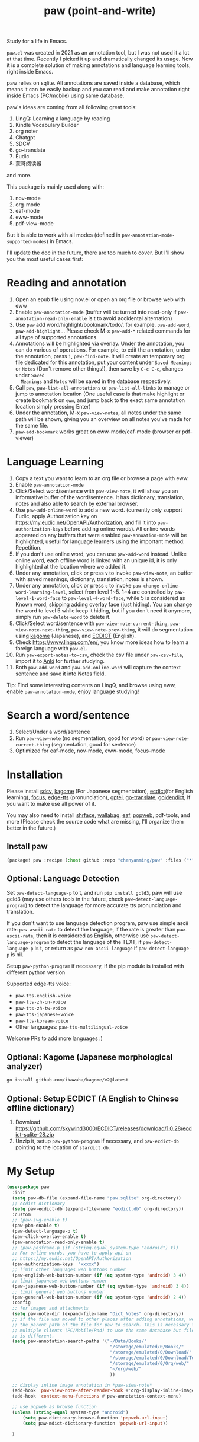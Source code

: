 #+title: paw (point-and-write)

#+attr_org: :width 200px
[[file:images/logo.jpg]]

Study for a life in Emacs.

~paw.el~ was created in 2021 as an annotation tool, but I was not used it a lot at that time. Recently I picked it up and dramatically changed its usage. Now it is a complete solution of making annotations and language learning tools, right inside Emacs. 

paw relies on sqlite. All annotations are saved inside a database, which means it can be easily backup and you can read and make annotation right inside Emacs (PC/mobile) using same database. 

paw's ideas are coming from all following great tools:
1. LingQ: Learning a language by reading
2. Kindle Vocabulary Builder
3. org noter
4. Chatgpt
5. SDCV
6. go-translate
7. Eudic
8. 蒙哥阅读器
and more.

This package is mainly used along with:
1. nov-mode
2. org-mode
3. eaf-mode
3. eww-mode
4. pdf-view-mode

But it is able to work with all modes (defined in ~paw-annotation-mode-supported-modes~) in Emacs.

I'll update the doc in the future, there are too much to cover. But I'll show you the most useful cases first:

* Reading and annotation
1. Open an epub file using nov.el or open an org file or browse web with eww
2. Enable ~paw-annotation-mode~ (buffer will be turned into read-only if
   ~paw-annotation-read-only-enable~ is t to avoid accidental alternation)
3. Use ~paw~ add word/highlight/bookmark/todo/, for example, ~paw-add-word~,
   ~paw-add-highlight~... Please check M-x ~paw-add-*~ related commands for all
   type of supported annotations.
4. Annotations will be highlighted via overlay. Under the annotation, you can do
   various of operations. For example, to edit the annotation, under the
   annotation, press ~i~, ~paw-find-note~. It will create an temporary org file
   dedicated for this annotation, put your content under ~Saved Meanings~ or ~Notes~
   (Don't remove other things!), then save by ~C-c C-c~, changes under ~Saved
   Meanings~ and ~Notes~ will be saved in the database respectively.
5. Call ~paw~, ~paw-list-all-annotations~ or ~paw-list-all-links~ to manage or jump to
   annotation location (One useful case is that make highlight or create
   bookmark on ~eww~, and jump back to the exact same annotation location simply
   pressing Enter)
5. Under the annotation, M-x ~paw-view-notes~, all notes under the same path will
   be shown, giving you an overview on all notes you've made for the same file.
6. ~paw-add-bookmark~ works great on eww-mode/eaf-mode (browser or pdf-viewer)

#+attr_org: :width 600px
[[file:images/demo1.png]]

* Language Learning
1. Copy a text you want to learn to an org file or browse a page with eww.
2. Enable ~paw-annotation-mode~
3. Click/Select word/sentence with ~paw-view-note~, it will show you an
   informative buffer of the word/sentence. It has dictionary, translation,
   notes and also able to search by external browser.
4. Use ~paw-add-online-word~ to add a new word. (currently only support Eudic,
   apply Authorization key on https://my.eudic.net/OpenAPI/Authorization, and
   fill it into ~paw-authorization-keys~ before adding online words). All online
   words appeared on any buffers that were enabled ~paw-annoation-mode~ will be
   highlighted, useful for language learners using the important method:
   Repetition.
5. If you don't use online word, you can use ~paw-add-word~ instead. Unlike online
   word, each offline word is linked with an unique id, it is only highlighted
   at the location where we added it.
6. Under any annotation, click or press ~v~ to invoke ~paw-view-note~, an buffer
   with saved meanings, dictionary, translation, notes is shown. 
7. Under any annotation, click or press ~c~ to invoke
   ~paw-change-online-word-learning-level~, select from level 1~5. 1~4 are
   controlled by ~paw-level-1-word-face~ to ~paw-level-4-word-face~, while 5 is
   considered as Known word, skipping adding overlay face (just hiding). You can
   change the word to level 5 while keep it hiding, but if you don't need it
   anymore, simply run ~paw-delete-word~ to delete it.
8. Click/Select word/sentence with ~paw-view-note-current-thing~,
   ~paw-view-note-next-thing~, ~paw-view-note-prev-thing~, it will do segmentation
   using [[https://github.com/ikawaha/kagome][kagome]] (Japanese), and [[https://github.com/skywind3000/ECDICT][ECDICT]] (English).
9. Check https://www.lingq.com/en/, you know more ideas how to learn a foreign
   language with ~paw.el~.
10. Run ~paw-export-notes-to-csv~, check the csv file under ~paw-csv-file~, import it
    to [[https://apps.ankiweb.net/][Anki]] for further studying.
11. Both ~paw-add-word~ and ~paw-add-online-word~ will capture the context sentence
    and save it into Notes field.

Tip: Find some interesting contents on LingQ, and browse using eww, enable
~paw-annotation-mode~, enjoy language studying!


#+attr_org: :width 600px
[[file:images/demo2.png]]

* Search a word/sentence
1. Select/Under a word/sentence
2. Run ~paw-view-note~ (no segmentation, good for word) or
   ~paw-view-note-current-thing~ (segmentation, good for sentence)
3. Optimized for eaf-mode, nov-mode, eww-mode, focus-mode
#+attr_org: :width 600px
[[file:images/demo3.png]]

* Installation
Please install [[https://github.com/Dushistov/sdcv][sdcv]], [[https://github.com/ikawaha/kagome][kagome]] (For Japanese segmentation), [[https://github.com/skywind3000/ECDICT][ecdict]](for English
learning), [[https://github.com/larstvei/Focus][focus]], [[https://github.com/rany2/edge-tts/][edge-tts]] (pronunciation), [[https://github.com/karthink/gptel][gptel]], [[https://github.com/lorniu/go-translate][go-translate]], [[https://github.com/goldendict/goldendict][goldendict]], If
you want to make use all power of it.

You may also need to install [[https://github.com/chenyanming/shrface][shrface]], [[https://github.com/chenyanming/wallabag.el][wallabag]], [[https://github.com/emacs-eaf/emacs-application-framework][eaf]], [[https://github.com/manateelazycat/popweb][popweb]], pdf-tools, and more
(Please check the source code what are missing, I'll organize them better in the
future.)

** Install paw
#+begin_src emacs-lisp
(package! paw :recipe (:host github :repo "chenyanming/paw" :files ("*")))
#+end_src

** Optional: Language Detection
Set ~paw-detect-language-p~ to t, and run ~pip install gcld3~, paw will use gcld3
(may use others tools in the future, check ~paw-detect-language-program~) to
detect the language for more accurate tts pronunciation and translation.

If you don't want to use language detection program, paw use simple ascii rate:
~paw-ascii-rate~ to detect the language, if the rate is greater than
~paw-ascii-rate~, then it is considered as English, otherwise use
~paw-detect-language-program~ to detect the language of the TEXT, if
~paw-detect-language-p~ is t, or return as ~paw-non-ascii-language~ if
~paw-detect-language-p~ is nil. 

Setup ~paw-python-program~ if necessary, if the pip module is installed with
different python version

Supported edge-tts voice:
- ~paw-tts-english-voice~
- ~paw-tts-zh-cn-voice~
- ~paw-tts-zh-tw-voice~
- ~paw-tts-japanese-voice~
- ~paw-tts-korean-voice~
- Other languages: ~paw-tts-multilingual-voice~
Welcome PRs to add more languages :)

** Optional: Kagome (Japanese morphological analyzer)
#+begin_src sh
go install github.com/ikawaha/kagome/v2@latest
#+end_src

** Optional: Setup ECDICT (A English to Chinese offline dictionary)
1. Download https://github.com/skywind3000/ECDICT/releases/download/1.0.28/ecdict-sqlite-28.zip
2. Unzip it, setup ~paw-python-program~ if necessary, and ~paw-ecdict-db~ pointing to the location of ~stardict.db~.

* My Setup
#+begin_src emacs-lisp
(use-package paw
  :init
  (setq paw-db-file (expand-file-name "paw.sqlite" org-directory))
  ;; ecdict dictionary
  (setq paw-ecdict-db (expand-file-name "ecdict.db" org-directory))
  :custom
  ;; (paw-svg-enable t)
  (paw-pbm-enable t)
  (paw-detect-language-p t)
  (paw-click-overlay-enable t)
  (paw-annotation-read-only-enable t)
  ;; (paw-posframe-p (if (string-equal system-type "android") t))
  ;; For online words, you have to apply api on
  ;; https://my.eudic.net/OpenAPI/Authorization
  (paw-authorization-keys  "xxxxx")
  ;; limit other languages web buttons number
  (paw-english-web-button-number (if (eq system-type 'android) 3 4))
  ;; limit japanese web buttons number
  (paw-japanese-web-button-number (if (eq system-type 'android) 3 4))
  ;; limit general web buttons number
  (paw-general-web-button-number (if (eq system-type 'android) 2 4))
  :config
  ;; for images and attachments
  (setq paw-note-dir (expand-file-name "Dict_Notes" org-directory))
  ;; if the file was moved to other places after adding annotations, we can add
  ;; the parent path of the file for paw to search. This is necessary for
  ;; multiple clients (PC/Mobile/Pad) to use the same database but file location
  ;; is different.
  (setq paw-annotation-search-paths '("~/Data/Books/"
                                       "/storage/emulated/0/Books/"
                                       "/storage/emulated/0/Download/"
                                       "/storage/emulated/0/Download/Telegram/"
                                       "/storage/emulated/0/Org/web/"
                                       "~/org/web/"
                                       ))

  ;; display inline image annotation in *paw-view-note*
  (add-hook 'paw-view-note-after-render-hook #'org-display-inline-images)
  (add-hook 'context-menu-functions #'paw-annotation-context-menu)

  ;; use popweb as browse function
  (unless (string-equal system-type "android")
      (setq paw-dictionary-browse-function 'popweb-url-input)
      (setq paw-mdict-dictionary-function 'popweb-url-input))

  )




#+end_src
